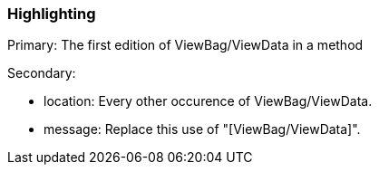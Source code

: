 === Highlighting

Primary: The first edition of ViewBag/ViewData in a method


Secondary:

* location: Every other occurence of ViewBag/ViewData.
* message: Replace this use of "[ViewBag/ViewData]".


